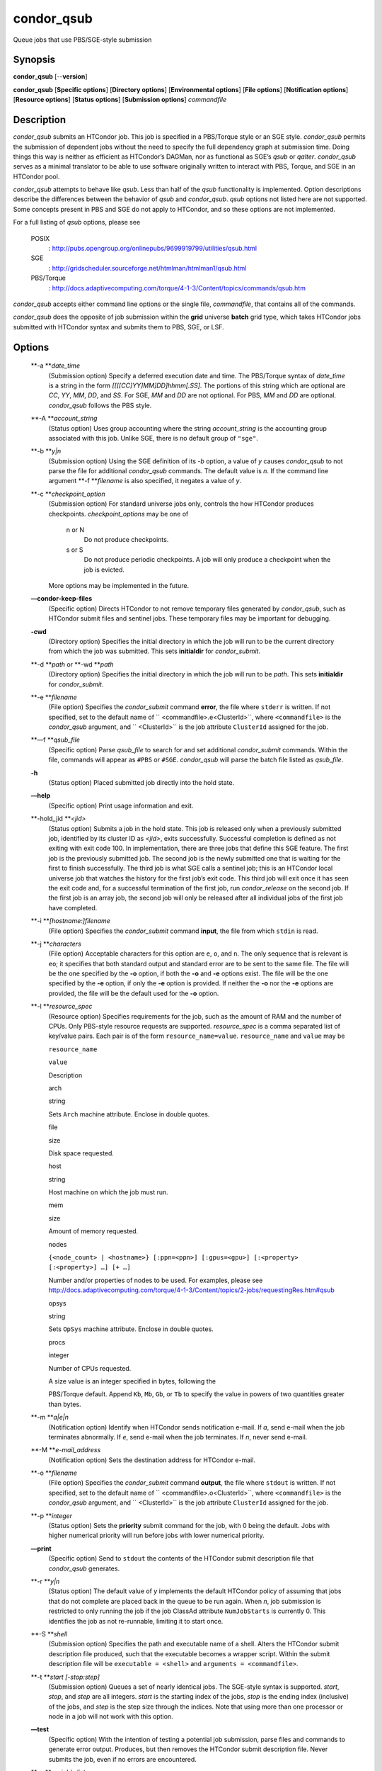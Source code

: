       

condor\_qsub
============

Queue jobs that use PBS/SGE-style submission

Synopsis
--------

**condor\_qsub** [--**version**]

**condor\_qsub** [**Specific options**\ ] [**Directory options**\ ]
[**Environmental options**\ ] [**File options**\ ] [**Notification
options**\ ] [**Resource options**\ ] [**Status options**\ ]
[**Submission options**\ ] *commandfile*

Description
-----------

*condor\_qsub* submits an HTCondor job. This job is specified in a
PBS/Torque style or an SGE style. *condor\_qsub* permits the submission
of dependent jobs without the need to specify the full dependency graph
at submission time. Doing things this way is neither as efficient as
HTCondor’s DAGMan, nor as functional as SGE’s *qsub* or *qalter*.
*condor\_qsub* serves as a minimal translator to be able to use software
originally written to interact with PBS, Torque, and SGE in an HTCondor
pool.

*condor\_qsub* attempts to behave like *qsub*. Less than half of the
*qsub* functionality is implemented. Option descriptions describe the
differences between the behavior of *qsub* and *condor\_qsub*. *qsub*
options not listed here are not supported. Some concepts present in PBS
and SGE do not apply to HTCondor, and so these options are not
implemented.

For a full listing of *qsub* options, please see

 POSIX
    :
    `http://pubs.opengroup.org/onlinepubs/9699919799/utilities/qsub.html <http://pubs.opengroup.org/onlinepubs/9699919799/utilities/qsub.html>`__
 SGE
    :
    `http://gridscheduler.sourceforge.net/htmlman/htmlman1/qsub.html <http://gridscheduler.sourceforge.net/htmlman/htmlman1/qsub.html>`__
 PBS/Torque
    :
    `http://docs.adaptivecomputing.com/torque/4-1-3/Content/topics/commands/qsub.htm <http://docs.adaptivecomputing.com/torque/4-1-3/Content/topics/commands/qsub.htm>`__

*condor\_qsub* accepts either command line options or the single file,
*commandfile*, that contains all of the commands.

*condor\_qsub* does the opposite of job submission within the **grid**
universe **batch** grid type, which takes HTCondor jobs submitted with
HTCondor syntax and submits them to PBS, SGE, or LSF.

Options
-------

 **-a **\ *date\_time*
    (Submission option) Specify a deferred execution date and time. The
    PBS/Torque syntax of *date\_time* is a string in the form
    *[[[[CC]YY]MM]DD]hhmm[.SS]*. The portions of this string which are
    optional are *CC*, *YY*, *MM*, *DD*, and *SS*. For SGE, *MM* and
    *DD* are not optional. For PBS, *MM* and *DD* are optional.
    *condor\_qsub* follows the PBS style.
 **-A **\ *account\_string*
    (Status option) Uses group accounting where the string
    *account\_string* is the accounting group associated with this job.
    Unlike SGE, there is no default group of ``"sge"``.
 **-b **\ *y\|n*
    (Submission option) Using the SGE definition of its *-b* option, a
    value of *y* causes *condor\_qsub* to not parse the file for
    additional *condor\_qsub* commands. The default value is *n*. If the
    command line argument **-f **\ *filename* is also specified, it
    negates a value of *y*.
 **-c **\ *checkpoint\_option*
    (Submission option) For standard universe jobs only, controls the
    how HTCondor produces checkpoints. *checkpoint\_options* may be one
    of

     n or N
        Do not produce checkpoints.
     s or S
        Do not produce periodic checkpoints. A job will only produce a
        checkpoint when the job is evicted.

    | More options may be implemented in the future.

 **—condor-keep-files**
    (Specific option) Directs HTCondor to not remove temporary files
    generated by *condor\_qsub*, such as HTCondor submit files and
    sentinel jobs. These temporary files may be important for debugging.
 **-cwd**
    (Directory option) Specifies the initial directory in which the job
    will run to be the current directory from which the job was
    submitted. This sets **initialdir** for *condor\_submit*.
 **-d **\ *path* or **-wd **\ *path*
    (Directory option) Specifies the initial directory in which the job
    will run to be *path*. This sets **initialdir** for
    *condor\_submit*.
 **-e **\ *filename*
    (File option) Specifies the *condor\_submit* command **error**, the
    file where ``stderr`` is written. If not specified, set to the
    default name of ``  <commandfile>.e<ClusterId>``, where
    ``<commandfile>`` is the *condor\_qsub* argument, and
    ``  <ClusterId>`` is the job attribute ``ClusterId`` assigned for
    the job.
 **—f **\ *qsub\_file*
    (Specific option) Parse *qsub\_file* to search for and set
    additional *condor\_submit* commands. Within the file, commands will
    appear as ``#PBS`` or ``#SGE``. *condor\_qsub* will parse the batch
    file listed as *qsub\_file*.
 **-h**
    (Status option) Placed submitted job directly into the hold state.
 **—help**
    (Specific option) Print usage information and exit.
 **-hold\_jid **\ *<jid>*
    (Status option) Submits a job in the hold state. This job is
    released only when a previously submitted job, identified by its
    cluster ID as *<jid>*, exits successfully. Successful completion is
    defined as not exiting with exit code 100. In implementation, there
    are three jobs that define this SGE feature. The first job is the
    previously submitted job. The second job is the newly submitted one
    that is waiting for the first to finish successfully. The third job
    is what SGE calls a sentinel job; this is an HTCondor local universe
    job that watches the history for the first job’s exit code. This
    third job will exit once it has seen the exit code and, for a
    successful termination of the first job, run *condor\_release* on
    the second job. If the first job is an array job, the second job
    will only be released after all individual jobs of the first job
    have completed.
 **-i **\ *[hostname:]filename*
    (File option) Specifies the *condor\_submit* command **input**, the
    file from which ``stdin`` is read.
 **-j **\ *characters*
    (File option) Acceptable characters for this option are ``e``,
    ``o``, and ``n``. The only sequence that is relevant is ``eo``; it
    specifies that both standard output and standard error are to be
    sent to the same file. The file will be the one specified by the
    **-o** option, if both the **-o** and **-e** options exist. The file
    will be the one specified by the **-e** option, if only the **-e**
    option is provided. If neither the **-o** nor the **-e** options are
    provided, the file will be the default used for the **-o** option.
 **-l **\ *resource\_spec*
    (Resource option) Specifies requirements for the job, such as the
    amount of RAM and the number of CPUs. Only PBS-style resource
    requests are supported. *resource\_spec* is a comma separated list
    of key/value pairs. Each pair is of the form
    ``resource_name=value``. ``resource_name`` and ``value`` may be

    ``resource_name``

    ``value``

    Description

    arch

    string

    Sets ``Arch`` machine attribute. Enclose in double quotes.

    file

    size

    Disk space requested.

    host

    string

    Host machine on which the job must run.

    mem

    size

    Amount of memory requested.

    nodes

    ``{<node_count> | <hostname>} [:ppn=<ppn>] [:gpus=<gpu>] [:<property> [:<property>] …] [+ …]``

    Number and/or properties of nodes to be used. For examples, please
    see
    `http://docs.adaptivecomputing.com/torque/4-1-3/Content/topics/2-jobs/requestingRes.htm#qsub <http://docs.adaptivecomputing.com/torque/4-1-3/Content/topics/2-jobs/requestingRes.htm#qsub>`__

    opsys

    string

    Sets ``OpSys`` machine attribute. Enclose in double quotes.

    procs

    integer

    Number of CPUs requested.

    | A size value is an integer specified in bytes, following the
    PBS/Torque default. Append ``Kb``, ``Mb``, ``Gb``, or ``Tb`` to
    specify the value in powers of two quantities greater than bytes.

 **-m **\ *a\|e\|n*
    (Notification option) Identify when HTCondor sends notification
    e-mail. If *a*, send e-mail when the job terminates abnormally. If
    *e*, send e-mail when the job terminates. If *n*, never send e-mail.
 **-M **\ *e-mail\_address*
    (Notification option) Sets the destination address for HTCondor
    e-mail.
 **-o **\ *filename*
    (File option) Specifies the *condor\_submit* command **output**, the
    file where ``stdout`` is written. If not specified, set to the
    default name of ``  <commandfile>.o<ClusterId>``, where
    ``<commandfile>`` is the *condor\_qsub* argument, and
    ``  <ClusterId>`` is the job attribute ``ClusterId`` assigned for
    the job.
 **-p **\ *integer*
    (Status option) Sets the **priority** submit command for the job,
    with 0 being the default. Jobs with higher numerical priority will
    run before jobs with lower numerical priority.
 **—print**
    (Specific option) Send to ``stdout`` the contents of the HTCondor
    submit description file that *condor\_qsub* generates.
 **-r **\ *y\|n*
    (Status option) The default value of *y* implements the default
    HTCondor policy of assuming that jobs that do not complete are
    placed back in the queue to be run again. When *n*, job submission
    is restricted to only running the job if the job ClassAd attribute
    ``NumJobStarts`` is currently 0. This identifies the job as not
    re-runnable, limiting it to start once.
 **-S **\ *shell*
    (Submission option) Specifies the path and executable name of a
    shell. Alters the HTCondor submit description file produced, such
    that the executable becomes a wrapper script. Within the submit
    description file will be ``executable = <shell>`` and
    ``arguments = <commandfile>``.
 **-t **\ *start [-stop:step]*
    (Submission option) Queues a set of nearly identical jobs. The
    SGE-style syntax is supported. *start*, *stop*, and *step* are all
    integers. *start* is the starting index of the jobs, *stop* is the
    ending index (inclusive) of the jobs, and *step* is the step size
    through the indices. Note that using more than one processor or node
    in a job will not work with this option.
 **—test**
    (Specific option) With the intention of testing a potential job
    submission, parse files and commands to generate error output.
    Produces, but then removes the HTCondor submit description file.
    Never submits the job, even if no errors are encountered.
 **-v **\ *variable list*
    (Environmental option) Used to set the submit command
    **environment** for the job. *variable list* is as that defined for
    the submit command. Note that the syntax needed is specialized to
    deal with quote marks and white space characters.
 **-V**
    (Environmental option) Sets ``getenv = True`` in the submit
    description file.
 **-W **\ *attr\_name=attr\_value[,attr\_name=attr\_value…]*
    (File option) PBS/Torque supports a number of attributes. However,
    *condor\_qsub* only supports the names *stagein* and *stageout* for
    *attr\_name*. The format of *attr\_value* for *stagein* and
    *stageout* is ``local_file@hostname:remote_file[,…]`` and we strip
    it to ``remote_file[,…]``. HTCondor’s file transfer mechanism is
    then used if needed.
 **—version**
    (Specific option) Print version information for the *condor\_qsub*
    program and exit. Note that *condor\_qsub* has its own version
    numbers which are separate from those of HTCondor.

Exit Status
-----------

*condor\_qsub* will exit with a status value of 0 (zero) upon success,
and it will exit with the value 1 (one) upon failure to submit a job.

Author
------

Center for High Throughput Computing, University of Wisconsin–Madison

Copyright
---------

Copyright © 1990-2019 Center for High Throughput Computing, Computer
Sciences Department, University of Wisconsin-Madison, Madison, WI. All
Rights Reserved. Licensed under the Apache License, Version 2.0.

      
